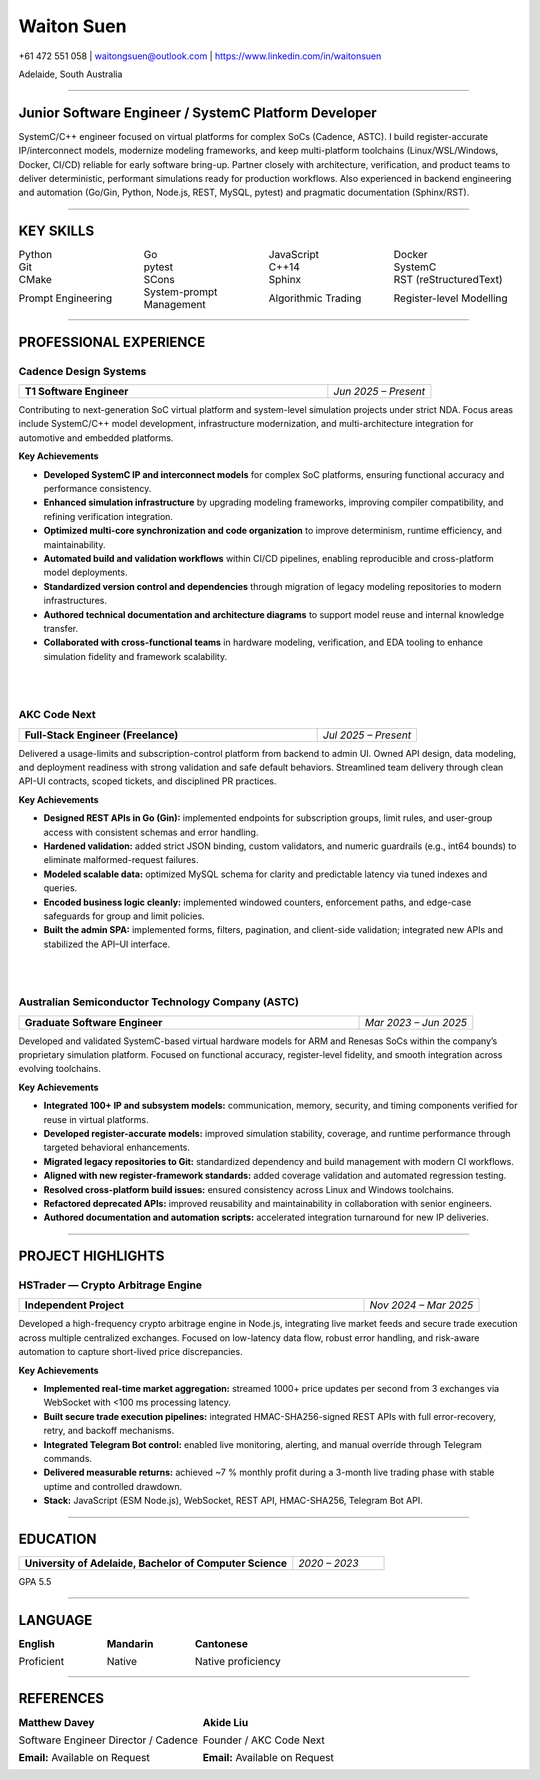 ============
Waiton Suen
============

.. |email| replace:: waitongsuen@outlook.com
.. |phone| replace:: +61 472 551 058
.. |linkedin_url| replace:: https://www.linkedin.com/in/waitonsuen
.. |linkedin_text| replace:: linkedin.com/in/waitonsuen
.. |location| replace:: Adelaide, South Australia

.. class:: contact

|phone| | |email| | |linkedin_url|

.. class:: location

|location|

----

Junior Software Engineer / SystemC Platform Developer
=====================================================

SystemC/C++ engineer focused on virtual platforms for complex SoCs (Cadence, ASTC). I build register-accurate IP/interconnect models, modernize modeling frameworks, and keep multi-platform toolchains (Linux/WSL/Windows, Docker, CI/CD) reliable for early software bring-up. Partner closely with architecture, verification, and product teams to deliver deterministic, performant simulations ready for production workflows. Also experienced in backend engineering and automation (Go/Gin, Python, Node.js, REST, MySQL, pytest) and pragmatic documentation (Sphinx/RST).

----

KEY SKILLS
==========

.. list-table::
   :widths: 25 25 25 25
   :header-rows: 0
   :class: borderless

   * - Python
     - Go
     - JavaScript
     - Docker
   * - Git
     - pytest
     - C++14
     - SystemC
   * - CMake
     - SCons
     - Sphinx
     - RST (reStructuredText)
   * - Prompt Engineering
     - System-prompt Management
     - Algorithmic Trading
     - Register-level Modelling


-----------

PROFESSIONAL EXPERIENCE
=======================

Cadence Design Systems
----------------------

.. list-table::
   :widths: 75 25
   :class: job-header-table
   :header-rows: 0

   * - **T1 Software Engineer**
     - *Jun 2025 – Present*

Contributing to next-generation SoC virtual platform and system-level simulation projects under strict NDA.  
Focus areas include SystemC/C++ model development, infrastructure modernization, and multi-architecture integration for automotive and embedded platforms.

**Key Achievements**

- **Developed SystemC IP and interconnect models** for complex SoC platforms, ensuring functional accuracy and performance consistency.  
- **Enhanced simulation infrastructure** by upgrading modeling frameworks, improving compiler compatibility, and refining verification integration.  
- **Optimized multi-core synchronization and code organization** to improve determinism, runtime efficiency, and maintainability.  
- **Automated build and validation workflows** within CI/CD pipelines, enabling reproducible and cross-platform model deployments.  
- **Standardized version control and dependencies** through migration of legacy modeling repositories to modern infrastructures.  
- **Authored technical documentation and architecture diagrams** to support model reuse and internal knowledge transfer.  
- **Collaborated with cross-functional teams** in hardware modeling, verification, and EDA tooling to enhance simulation fidelity and framework scalability.

|
|

AKC Code Next
--------------

.. list-table::
   :widths: 75 25
   :class: job-header-table
   :header-rows: 0

   * - **Full-Stack Engineer (Freelance)**
     - *Jul 2025 – Present*

Delivered a usage-limits and subscription-control platform from backend to admin UI.  
Owned API design, data modeling, and deployment readiness with strong validation and safe default behaviors.  
Streamlined team delivery through clean API-UI contracts, scoped tickets, and disciplined PR practices.

**Key Achievements**

- **Designed REST APIs in Go (Gin):** implemented endpoints for subscription groups, limit rules, and user-group access with consistent schemas and error handling.
- **Hardened validation:** added strict JSON binding, custom validators, and numeric guardrails (e.g., int64 bounds) to eliminate malformed-request failures.
- **Modeled scalable data:** optimized MySQL schema for clarity and predictable latency via tuned indexes and queries.
- **Encoded business logic cleanly:** implemented windowed counters, enforcement paths, and edge-case safeguards for group and limit policies.
- **Built the admin SPA:** implemented forms, filters, pagination, and client-side validation; integrated new APIs and stabilized the API–UI interface.

|
|

Australian Semiconductor Technology Company (ASTC)
---------------------------------------------------

.. list-table::
   :widths: 75 25
   :class: job-header-table
   :header-rows: 0

   * - **Graduate Software Engineer**
     - *Mar 2023 – Jun 2025*

Developed and validated SystemC-based virtual hardware models for ARM and Renesas SoCs within the company’s proprietary simulation platform.  
Focused on functional accuracy, register-level fidelity, and smooth integration across evolving toolchains.

**Key Achievements**

- **Integrated 100+ IP and subsystem models:** communication, memory, security, and timing components verified for reuse in virtual platforms.  
- **Developed register-accurate models:** improved simulation stability, coverage, and runtime performance through targeted behavioral enhancements.  
- **Migrated legacy repositories to Git:** standardized dependency and build management with modern CI workflows.  
- **Aligned with new register-framework standards:** added coverage validation and automated regression testing.  
- **Resolved cross-platform build issues:** ensured consistency across Linux and Windows toolchains.  
- **Refactored deprecated APIs:** improved reusability and maintainability in collaboration with senior engineers.  
- **Authored documentation and automation scripts:** accelerated integration turnaround for new IP deliveries.

----

PROJECT HIGHLIGHTS
==================

HSTrader — Crypto Arbitrage Engine
-----------------------------------

.. list-table::
   :widths: 75 25
   :class: job-header-table
   :header-rows: 0

   * - **Independent Project**
     - *Nov 2024 – Mar 2025*

Developed a high-frequency crypto arbitrage engine in Node.js, integrating live market feeds and secure trade execution across multiple centralized exchanges.  
Focused on low-latency data flow, robust error handling, and risk-aware automation to capture short-lived price discrepancies.

**Key Achievements**

- **Implemented real-time market aggregation:** streamed 1000+ price updates per second from 3 exchanges via WebSocket with <100 ms processing latency.  
- **Built secure trade execution pipelines:** integrated HMAC-SHA256-signed REST APIs with full error-recovery, retry, and backoff mechanisms.  
- **Integrated Telegram Bot control:** enabled live monitoring, alerting, and manual override through Telegram commands.  
- **Delivered measurable returns:** achieved ~7 % monthly profit during a 3-month live trading phase with stable uptime and controlled drawdown.  
- **Stack:** JavaScript (ESM Node.js), WebSocket, REST API, HMAC-SHA256, Telegram Bot API.

----

EDUCATION
=========

.. list-table::
   :widths: 75 25
   :class: job-header-table
   :header-rows: 0

   * - **University of Adelaide, Bachelor of Computer Science**
     - *2020 – 2023*

GPA 5.5

----

LANGUAGE
========

.. list-table::
   :widths: 33 33 34
   :header-rows: 0
   :class: borderless

   * - **English**

       Proficient
     - **Mandarin**

       Native
     - **Cantonese**

       Native proficiency
 
  
----

REFERENCES
==========

.. list-table::
   :widths: 50 50
   :header-rows: 0
   :class: borderless

   * - **Matthew Davey**

       Software Engineer Director / Cadence

       **Email:** Available on Request

     - **Akide Liu**

       Founder / AKC Code Next

       **Email:** Available on Request


